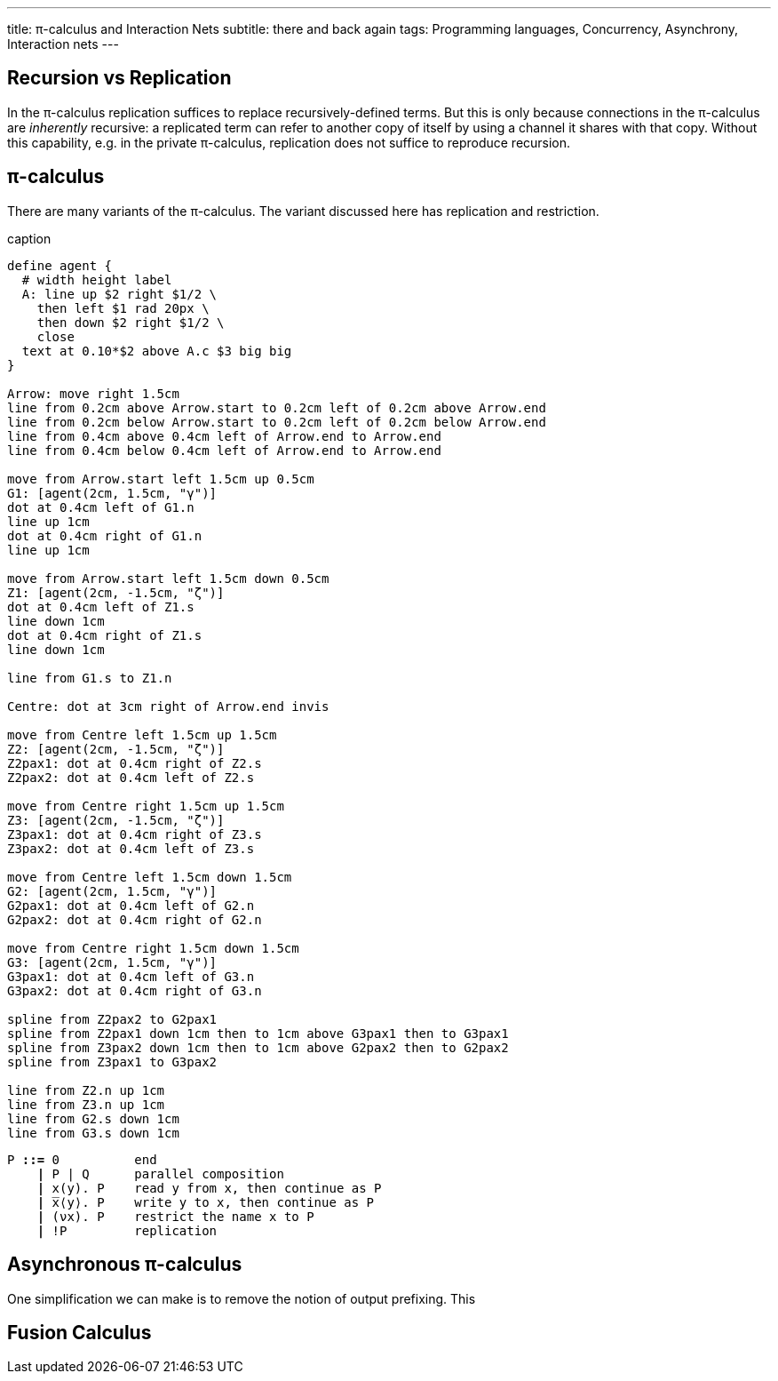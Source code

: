 ---
title: π-calculus and Interaction Nets
subtitle: there and back again
tags: Programming languages, Concurrency, Asynchrony, Interaction nets
---

== Recursion vs Replication
In the π-calculus replication suffices to replace recursively-defined
terms.  But this is only because connections in the π-calculus are
_inherently_ recursive: a replicated term can refer to another copy of
itself by using a channel it shares with that copy.  Without this
capability, e.g. in the private π-calculus, replication does not
suffice to reproduce recursion.

[#pi-calculus]
== π-calculus
There are many variants of the π-calculus.  The variant discussed here
has replication and restriction.

[pikchr,svg-type="inline"]
.caption
....
define agent {
  # width height label
  A: line up $2 right $1/2 \
    then left $1 rad 20px \
    then down $2 right $1/2 \
    close
  text at 0.10*$2 above A.c $3 big big
}

Arrow: move right 1.5cm
line from 0.2cm above Arrow.start to 0.2cm left of 0.2cm above Arrow.end
line from 0.2cm below Arrow.start to 0.2cm left of 0.2cm below Arrow.end
line from 0.4cm above 0.4cm left of Arrow.end to Arrow.end
line from 0.4cm below 0.4cm left of Arrow.end to Arrow.end

move from Arrow.start left 1.5cm up 0.5cm
G1: [agent(2cm, 1.5cm, "γ")]
dot at 0.4cm left of G1.n
line up 1cm
dot at 0.4cm right of G1.n
line up 1cm

move from Arrow.start left 1.5cm down 0.5cm
Z1: [agent(2cm, -1.5cm, "ζ")]
dot at 0.4cm left of Z1.s
line down 1cm
dot at 0.4cm right of Z1.s
line down 1cm

line from G1.s to Z1.n

Centre: dot at 3cm right of Arrow.end invis

move from Centre left 1.5cm up 1.5cm
Z2: [agent(2cm, -1.5cm, "ζ")]
Z2pax1: dot at 0.4cm right of Z2.s
Z2pax2: dot at 0.4cm left of Z2.s

move from Centre right 1.5cm up 1.5cm
Z3: [agent(2cm, -1.5cm, "ζ")]
Z3pax1: dot at 0.4cm right of Z3.s
Z3pax2: dot at 0.4cm left of Z3.s

move from Centre left 1.5cm down 1.5cm
G2: [agent(2cm, 1.5cm, "γ")]
G2pax1: dot at 0.4cm left of G2.n
G2pax2: dot at 0.4cm right of G2.n

move from Centre right 1.5cm down 1.5cm
G3: [agent(2cm, 1.5cm, "γ")]
G3pax1: dot at 0.4cm left of G3.n
G3pax2: dot at 0.4cm right of G3.n

spline from Z2pax2 to G2pax1
spline from Z2pax1 down 1cm then to 1cm above G3pax1 then to G3pax1
spline from Z3pax2 down 1cm then to 1cm above G2pax2 then to G2pax2
spline from Z3pax1 to G3pax2

line from Z2.n up 1cm
line from Z3.n up 1cm
line from G2.s down 1cm
line from G3.s down 1cm
....

[source,subs="+quotes"]
----
P *::=* 0          end
    *|* P | Q      parallel composition
    *|* x(y). P    read y from x, then continue as P
    *|* ̅x⟨y⟩. P    write y to x, then continue as P
    *|* (νx). P    restrict the name x to P
    *|* !P         replication
----

[#asynchronous-pi-calculus]
== Asynchronous π-calculus
One simplification we can make is to remove the notion of output prefixing.  This

== Fusion Calculus
